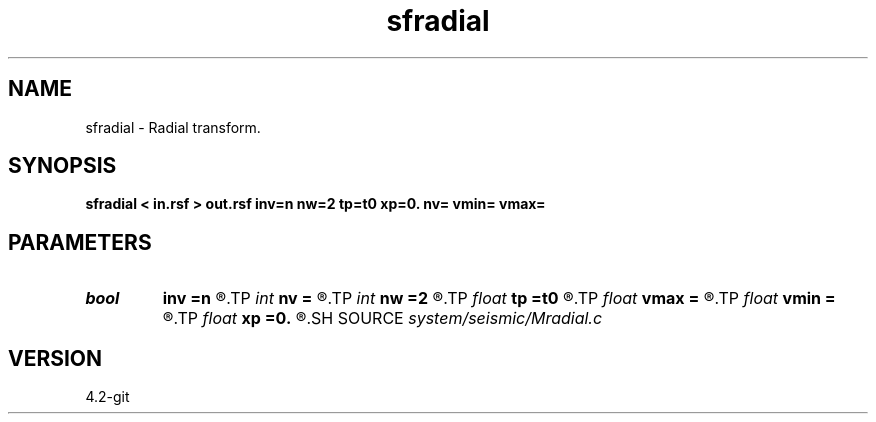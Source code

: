 .TH sfradial 1  "APRIL 2023" Madagascar "Madagascar Manuals"
.SH NAME
sfradial \- Radial transform. 
.SH SYNOPSIS
.B sfradial < in.rsf > out.rsf inv=n nw=2 tp=t0 xp=0. nv= vmin= vmax=
.SH PARAMETERS
.PD 0
.TP
.I bool   
.B inv
.B =n
.R  [y/n]	if y, do inverse transform
.TP
.I int    
.B nv
.B =
.R  	number of velocities (if inv=n)
.TP
.I int    
.B nw
.B =2
.R  	accuracy level
.TP
.I float  
.B tp
.B =t0
.R  
.TP
.I float  
.B vmax
.B =
.R  	maximum velocity (if inv=n)
.TP
.I float  
.B vmin
.B =
.R  	minimum velocity (if inv=n)
.TP
.I float  
.B xp
.B =0.
.R  
.SH SOURCE
.I system/seismic/Mradial.c
.SH VERSION
4.2-git
